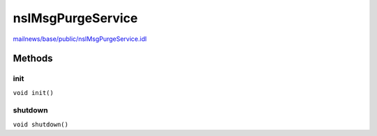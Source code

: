 ==================
nsIMsgPurgeService
==================

`mailnews/base/public/nsIMsgPurgeService.idl <https://hg.mozilla.org/comm-central/file/tip/mailnews/base/public/nsIMsgPurgeService.idl>`_


Methods
=======

init
----

``void init()``

shutdown
--------

``void shutdown()``
